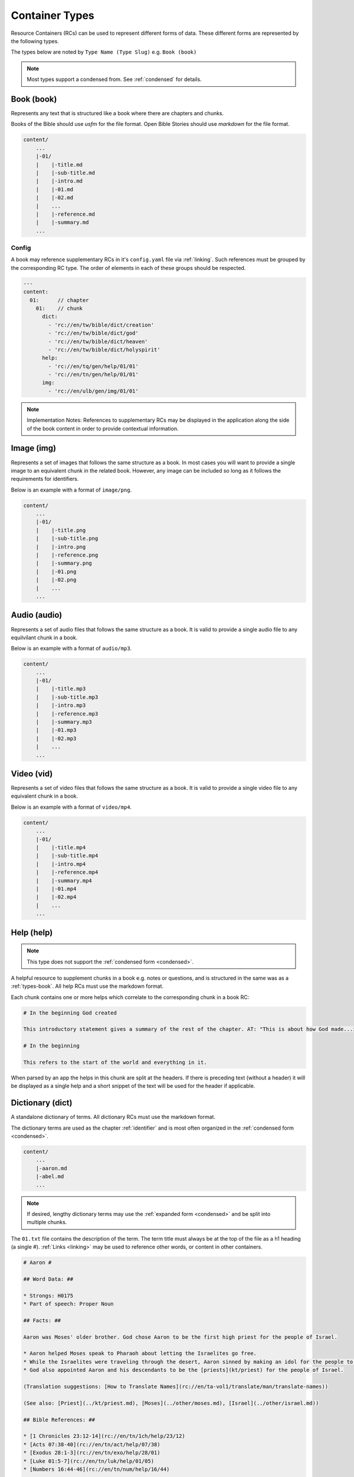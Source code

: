 .. _types:

Container Types
===============

Resource Containers (RCs) can be used to represent different forms of data.
These different forms are represented by the following types.

The types below are noted by ``Type Name (Type Slug)`` e.g. ``Book (book)``

.. note:: Most types support a condensed from. See :ref:`condensed` for details.

.. _types-book:

Book (book)
-----------

Represents any text that is structured like a book where there are chapters and chunks.

Books of the Bible should use `usfm` for the file format.
Open Bible Stories should use `markdown` for the file format.

.. code-block:: none

    content/
        ...
        |-01/
        |    |-title.md
        |    |-sub-title.md
        |    |-intro.md
        |    |-01.md
        |    |-02.md
        |    ...
        |    |-reference.md
        |    |-summary.md
        ...

Config
^^^^^^
A book may reference supplementary RCs in it's ``config.yaml`` file via :ref:`linking`.
Such references must be grouped by the corresponding RC type.
The order of elements in each of these groups should be respected.

.. code-block:: yaml

    ---
    content:
      01:      // chapter
        01:    // chunk
          dict:
            - 'rc://en/tw/bible/dict/creation'
            - 'rc://en/tw/bible/dict/god'
            - 'rc://en/tw/bible/dict/heaven'
            - 'rc://en/tw/bible/dict/holyspirit'
          help:
            - 'rc://en/tq/gen/help/01/01'
            - 'rc://en/tn/gen/help/01/01'
          img:
            - 'rc://en/ulb/gen/img/01/01'

.. note:: Implementation Notes:
    References to supplementary RCs may be displayed in the application along the side of the book content in order to provide contextual information.

.. _types-image:

Image (img)
-----------

Represents a set of images that follows the same structure as a book.
In most cases you will want to provide a single image to an equivalent chunk in the related book.
However, any image can be included so long as it follows the requirements for identifiers.

Below is an example with a format of ``image/png``.

.. code-block:: none

    content/
        ...
        |-01/
        |    |-title.png
        |    |-sub-title.png
        |    |-intro.png
        |    |-reference.png
        |    |-summary.png
        |    |-01.png
        |    |-02.png
        |    ...
        ...


.. _types-audio:

Audio (audio)
-------------

Represents a set of audio files that follows the same structure as a book.
It is valid to provide a single audio file to any equilvilant chunk in a book.

Below is an example with a format of ``audio/mp3``.

.. code-block:: none

    content/
        ...
        |-01/
        |    |-title.mp3
        |    |-sub-title.mp3
        |    |-intro.mp3
        |    |-reference.mp3
        |    |-summary.mp3
        |    |-01.mp3
        |    |-02.mp3
        |    ...
        ...
        

.. _types-video:

Video (vid)
-----------

Represents a set of video files that follows the same structure as a book.
It is valid to provide a single video file to any equivalent chunk in a book.

Below is an example with a format of ``video/mp4``.

.. code-block:: none

    content/
        ...
        |-01/
        |    |-title.mp4
        |    |-sub-title.mp4
        |    |-intro.mp4
        |    |-reference.mp4
        |    |-summary.mp4
        |    |-01.mp4
        |    |-02.mp4
        |    ...
        ...
        

Help (help)
-----------
.. note:: This type does not support the :ref:`condensed form <condensed>`.

A helpful resource to supplement chunks in a book e.g. notes or questions, and is structured in the same was as a :ref:`types-book`.
All help RCs must use the markdown format.

Each chunk contains one or more helps which correlate to the corresponding chunk in a book RC:

.. code-block:: markdown

    # In the beginning God created

    This introductory statement gives a summary of the rest of the chapter. AT: "This is about how God made...in the beginning." Some languages translate it as "A very long time ago God created." Translate it in a way that that shows that this actually happened and is not just a folk story.

    # In the beginning

    This refers to the start of the world and everything in it.

When parsed by an app the helps in this chunk are split at the headers.
If there is preceding text (without a header) it will be displayed as a single help and a short snippet of the text will be used for the header if applicable.


.. _types-dictionary:

Dictionary (dict)
-----------------

A standalone dictionary of terms. All dictionary RCs must use the markdown format.

The dictionary terms are used as the chapter :ref:`identifier` and is most often organized in the :ref:`condensed form <condensed>`.

.. code-block:: none

    content/
        ...
        |-aaron.md
        |-abel.md
        ...

.. note:: If desired, lengthy dictionary terms may use the :ref:`expanded form <condensed>` and be split into multiple chunks.

The ``01.txt`` file contains the description of the term. The term title must always be at the top of the file as a
h1 heading (a single #). :ref:`Links <linking>` may be used to reference other words, or content in other containers.

.. code-block:: markdown

    # Aaron #

    ## Word Data: ##

    * Strongs: H0175
    * Part of speech: Proper Noun

    ## Facts: ##

    Aaron was Moses' older brother. God chose Aaron to be the first high priest for the people of Israel.

    * Aaron helped Moses speak to Pharaoh about letting the Israelites go free.
    * While the Israelites were traveling through the desert, Aaron sinned by making an idol for the people to worship.
    * God also appointed Aaron and his descendants to be the [priests](kt/priest) for the people of Israel.

    (Translation suggestions: [How to Translate Names](rc://en/ta-vol1/translate/man/translate-names))

    (See also: [Priest](../kt/priest.md), [Moses](../other/moses.md), [Israel](../other/israel.md))

    ## Bible References: ##

    * [1 Chronicles 23:12-14](rc://en/tn/1ch/help/23/12)
    * [Acts 07:38-40](rc://en/tn/act/help/07/38)
    * [Exodus 28:1-3](rc://en/tn/exo/help/28/01)
    * [Luke 01:5-7](rc://en/tn/luk/help/01/05)
    * [Numbers 16:44-46](rc://en/tn/num/help/16/44)

    ## Examples from the Bible stories: ##

    * __[09:15](rc://en/tn/obs/help/09/15)__ God warned Moses and __Aaron__  that Pharaoh would be stubborn.
    * __[10:05](rc://en/tn/obs/help/10/05)__ Pharaoh called Moses and __Aaron__  and told them that if they stopped the plague, the Israelites could leave Egypt.
    * __[13:09](rc://en/tn/obs/help/13/09)__ God chose Moses' brother, __Aaron__, and Aaron's descendants to be his priests.
    * __[13:11](rc://en/tn/obs/help/13/11)__ So they (the Israelites) brought gold to __Aaron__  and asked him to form it into an idol for them!
    * __[14:07](rc://en/tn/obs/help/14/07)__ They (the Israelites) became angry with Moses and __Aaron__  and said, "Oh, why did you bring us to this horrible place?"


The ``config.yaml`` file contains extra details about the term that may be helpful for some automation tools.

.. code-block:: yaml

    ---
      aaron:
        false_positives: []
        occurrences:
          - 'rc://en/ulb/1ch/book/23/12'
          - 'rc://en/ulb/1ch/book/07/38'
          - 'rc://en/ulb/1ch/book/28/01'
          - 'rc://en/ulb/1ch/book/01/05'
          - 'rc://en/ulb/1ch/book/16/44'
          - 'rc://en/obs/obs/book/09/15'
          - 'rc://en/obs/obs/book/10/05'
          - 'rc://en/obs/obs/book/13/09'
          - 'rc://en/obs/obs/book/13/11'
          - 'rc://en/obs/obs/book/14/07'

Generally, ``false_positives`` and ``occurrences`` are mutually exclusive.
That is, you should probably only have one or the other.

If ``false_positives`` exists, it is a list of places that should be excluded.
For example, if a typical regex search for "Aaron" would turn up instances that should not be shown to the user,
they should be listed here.

Alternatively, if ``occurrences`` exist,
then it specifies the entire list of occurrences of this word in the given resource.
If this key exists then a regex search should not be performed by the software.

.. _types-manual:

Manual (man)
------------

A user manual. All manuals must use the markdown format.

Manuals are a collection of modules/articles:

.. code-block:: none

    content/
        ...
        |-translate-unknowns
        |    |-title.txt
        |    |-sub-title.txt
        |    |-01.txt
        ...
        |-writing-decisions/

The ``01.txt`` file contains the translation of the module.

.. note:: If desired the module can be split into additional chunks.

The ``config.yaml`` file indicates recommended and dependent modules:

.. code-block:: yaml

    ---
      translate-unknowns: 
        recommended: 
          - 'translate-names'
          - 'translate-transliterate'
        dependencies:
          - 'figs-sentences'

Dependencies are :ref:`identifier` s of modules that should be read before this one.
Recommendations are modules that would likely benefit the reader next.

.. _types-bundle:

Bundle (bundle)
---------------

A bundle is simply a flat directory (no sub-folders) with a single file for each project. e.g. there is no :ref:`structure-content`.
This type is particularly suited for `USFM <http://ubsicap.github.io/usfm/>`_ when providing "USFM Bundles".

When defining a project in the :ref:`manifest` be sure the path is pointing to a file and not a directory.

.. code-block:: yaml

    ---
      projects:
        -
          identifier: 'gen'
          title: 'Genesis'
          versification: 'kjv'
          sort: 1
          path: './01-GEN.usfm'
          categories:
          - 'bible-ot'

RC file structure:

.. code-block:: none

    my_rc/
        ...
        |-01-GEN.usfm
        |-manifest.yaml

.. note:: When your application supports "USFM Bundles" it can identify the them in two ways

    - attempt to read the :ref:`manifest` to determine type as ``bundle`` and the format as ``text/usfm``.
    - look for any ``*.usfm`` files in the root directory if the :ref:`manifest` does not exist.

    In this way the application will satisfy both the ``Bundle`` RC type described above and generic "USFM Bundles"
    as is common in the industry.
